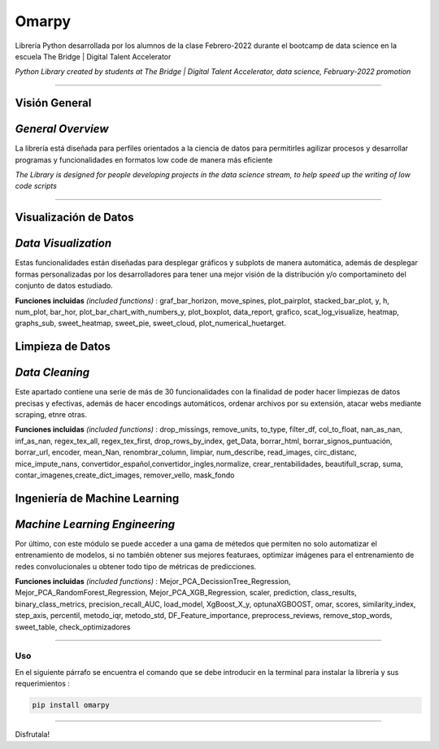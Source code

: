 #####################
Omarpy
#####################

Librería Python desarrollada por los alumnos de la clase Febrero-2022 durante el bootcamp de data science en la escuela The Bridge | Digital Talent Accelerator

*Python Library created by students at The Bridge | Digital Talent Accelerator, data science, February-2022 promotion*

*********************

Visión General
-----------------------------------

*General Overview*
-----------------------------------

La librería está diseñada para perfiles orientados a la ciencia de datos para permitirles agilizar procesos y desarrollar programas y funcionalidades en formatos low code de manera más eficiente

*The Library is designed for people developing projects in the data science stream, to help speed up the writing of low code scripts*

*********************

Visualización de Datos
-----------------------------------

*Data Visualization*
-----------------------------------

Estas funcionalidades están diseñadas para desplegar gráficos y subplots de manera automática, además de desplegar formas personalizadas por los desarrolladores para tener una mejor visión de la distribución y/o comportamineto del conjunto de datos estudiado.

**Funciones incluidas** *(included functions)* : graf_bar_horizon, move_spines, plot_pairplot, stacked_bar_plot, y, h, num_plot, bar_hor, plot_bar_chart_with_numbers_y, plot_boxplot, data_report, grafico, scat_log_visualize, heatmap, graphs_sub, sweet_heatmap, sweet_pie, sweet_cloud, plot_numerical_huetarget.

Limpieza de Datos
-----------------------------------

*Data Cleaning*
-----------------------------------

Este apartado contiene una serie de más de 30 funcionalidades con la finalidad de poder hacer limpiezas de datos precisas y efectivas, además de hacer encodings automáticos, ordenar archivos por su extensión, atacar webs mediante scraping, etnre otras.

**Funciones incluidas** *(included functions)* : drop_missings, remove_units,  to_type,  filter_df, col_to_float,  nan_as_nan,  inf_as_nan, regex_tex_all, regex_tex_first, drop_rows_by_index, get_Data, borrar_html, borrar_signos_puntuación, borrar_url, encoder, mean_Nan, renombrar_column, limpiar, num_describe, read_images, circ_distanc, mice_impute_nans, convertidor_español,convertidor_ingles,normalize, crear_rentabilidades, beautifull_scrap, suma, contar_imagenes,create_dict_images, remover_vello, mask_fondo

Ingeniería de Machine Learning
-----------------------------------

*Machine Learning Engineering*
-----------------------------------

Por último, con este módulo se puede acceder a una gama de métedos que permiten no solo automatizar el entrenamiento de modelos, si no también obtener sus mejores featuraes, optimizar imágenes para el entrenamiento de redes convolucionales u obtener todo tipo de métricas de predicciones.

**Funciones incluidas** *(included functions)* : Mejor_PCA_DecissionTree_Regression, Mejor_PCA_RandomForest_Regression, Mejor_PCA_XGB_Regression, scaler, prediction, class_results, binary_class_metrics, precision_recall_AUC, load_model, XgBoost_X_y, optunaXGBOOST, omar, scores, similarity_index, step_axis, percentil, metodo_iqr, metodo_std, DF_Feature_importance, preprocess_reviews, remove_stop_words, sweet_table, check_optimizadores

================================

Uso
================================

En el siguiente párrafo se encuentra el comando que se debe introducir en la terminal para instalar la librería y sus requerimientos :

.. code-block:: python
    
    pip install omarpy

================================

Disfrutala!
